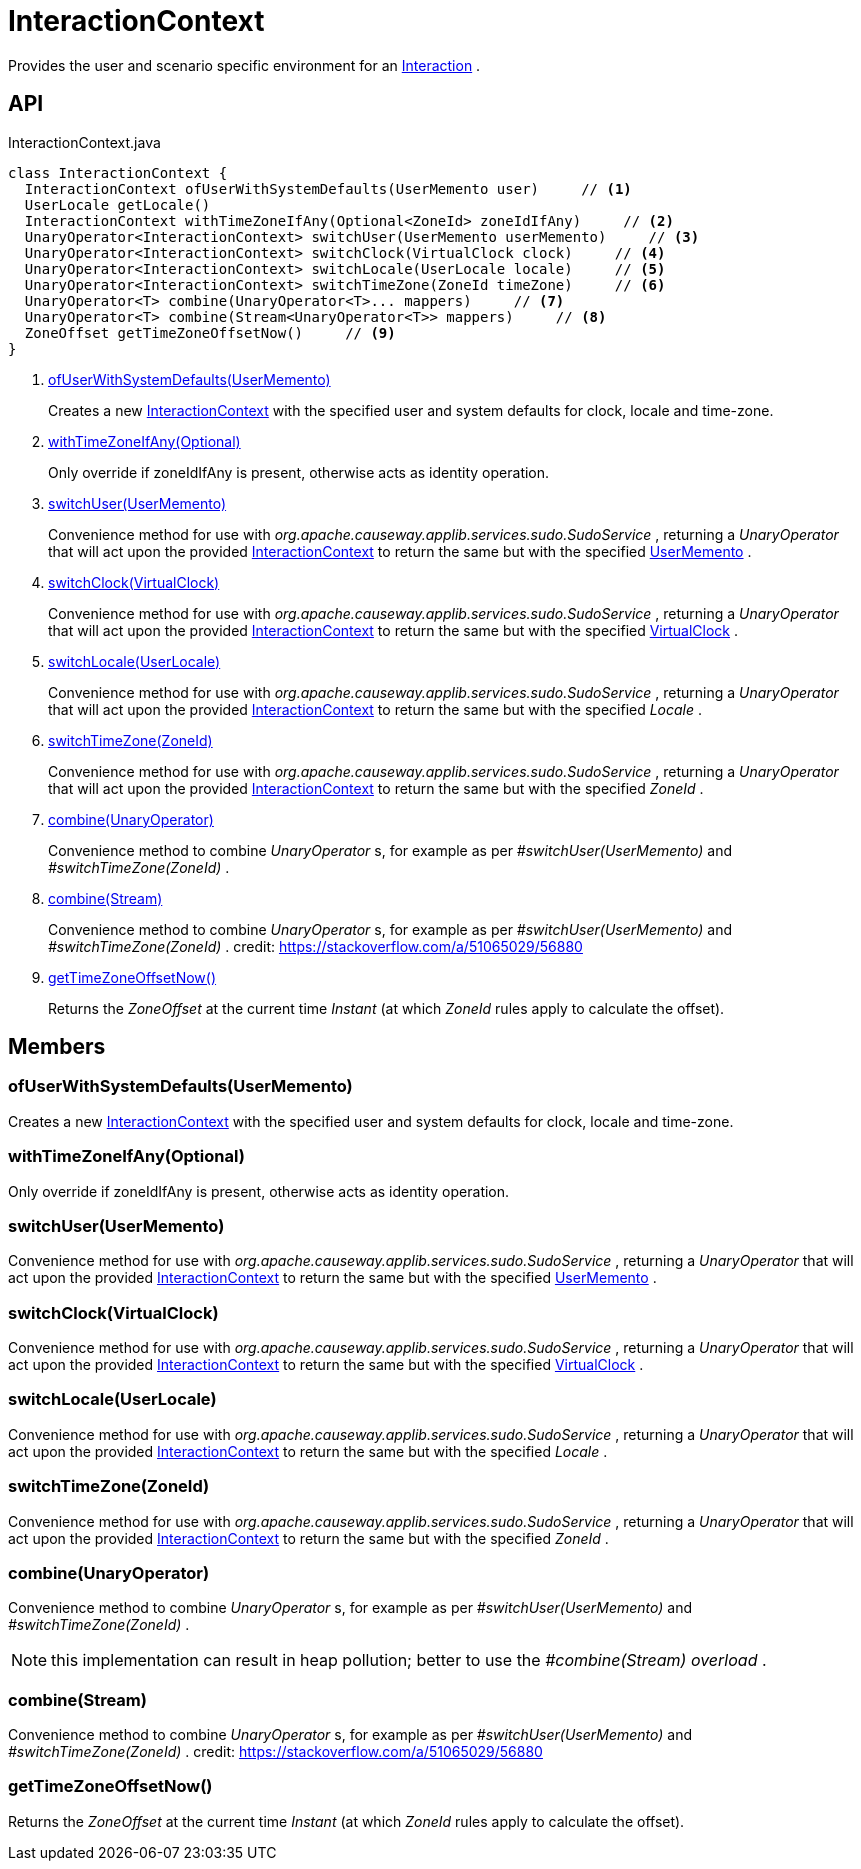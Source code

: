 = InteractionContext
:Notice: Licensed to the Apache Software Foundation (ASF) under one or more contributor license agreements. See the NOTICE file distributed with this work for additional information regarding copyright ownership. The ASF licenses this file to you under the Apache License, Version 2.0 (the "License"); you may not use this file except in compliance with the License. You may obtain a copy of the License at. http://www.apache.org/licenses/LICENSE-2.0 . Unless required by applicable law or agreed to in writing, software distributed under the License is distributed on an "AS IS" BASIS, WITHOUT WARRANTIES OR  CONDITIONS OF ANY KIND, either express or implied. See the License for the specific language governing permissions and limitations under the License.

Provides the user and scenario specific environment for an xref:refguide:applib:index/services/iactn/Interaction.adoc[Interaction] .

== API

[source,java]
.InteractionContext.java
----
class InteractionContext {
  InteractionContext ofUserWithSystemDefaults(UserMemento user)     // <.>
  UserLocale getLocale()
  InteractionContext withTimeZoneIfAny(Optional<ZoneId> zoneIdIfAny)     // <.>
  UnaryOperator<InteractionContext> switchUser(UserMemento userMemento)     // <.>
  UnaryOperator<InteractionContext> switchClock(VirtualClock clock)     // <.>
  UnaryOperator<InteractionContext> switchLocale(UserLocale locale)     // <.>
  UnaryOperator<InteractionContext> switchTimeZone(ZoneId timeZone)     // <.>
  UnaryOperator<T> combine(UnaryOperator<T>... mappers)     // <.>
  UnaryOperator<T> combine(Stream<UnaryOperator<T>> mappers)     // <.>
  ZoneOffset getTimeZoneOffsetNow()     // <.>
}
----

<.> xref:#ofUserWithSystemDefaults_UserMemento[ofUserWithSystemDefaults(UserMemento)]
+
--
Creates a new xref:refguide:applib:index/services/iactnlayer/InteractionContext.adoc[InteractionContext] with the specified user and system defaults for clock, locale and time-zone.
--
<.> xref:#withTimeZoneIfAny_Optional[withTimeZoneIfAny(Optional)]
+
--
Only override if zoneIdIfAny is present, otherwise acts as identity operation.
--
<.> xref:#switchUser_UserMemento[switchUser(UserMemento)]
+
--
Convenience method for use with _org.apache.causeway.applib.services.sudo.SudoService_ , returning a _UnaryOperator_ that will act upon the provided xref:refguide:applib:index/services/iactnlayer/InteractionContext.adoc[InteractionContext] to return the same but with the specified xref:refguide:applib:index/services/user/UserMemento.adoc[UserMemento] .
--
<.> xref:#switchClock_VirtualClock[switchClock(VirtualClock)]
+
--
Convenience method for use with _org.apache.causeway.applib.services.sudo.SudoService_ , returning a _UnaryOperator_ that will act upon the provided xref:refguide:applib:index/services/iactnlayer/InteractionContext.adoc[InteractionContext] to return the same but with the specified xref:refguide:applib:index/clock/VirtualClock.adoc[VirtualClock] .
--
<.> xref:#switchLocale_UserLocale[switchLocale(UserLocale)]
+
--
Convenience method for use with _org.apache.causeway.applib.services.sudo.SudoService_ , returning a _UnaryOperator_ that will act upon the provided xref:refguide:applib:index/services/iactnlayer/InteractionContext.adoc[InteractionContext] to return the same but with the specified _Locale_ .
--
<.> xref:#switchTimeZone_ZoneId[switchTimeZone(ZoneId)]
+
--
Convenience method for use with _org.apache.causeway.applib.services.sudo.SudoService_ , returning a _UnaryOperator_ that will act upon the provided xref:refguide:applib:index/services/iactnlayer/InteractionContext.adoc[InteractionContext] to return the same but with the specified _ZoneId_ .
--
<.> xref:#combine_UnaryOperator[combine(UnaryOperator)]
+
--
Convenience method to combine _UnaryOperator_ s, for example as per _#switchUser(UserMemento)_ and _#switchTimeZone(ZoneId)_ .
--
<.> xref:#combine_Stream[combine(Stream)]
+
--
Convenience method to combine _UnaryOperator_ s, for example as per _#switchUser(UserMemento)_ and _#switchTimeZone(ZoneId)_ . credit: https://stackoverflow.com/a/51065029/56880
--
<.> xref:#getTimeZoneOffsetNow_[getTimeZoneOffsetNow()]
+
--
Returns the _ZoneOffset_ at the current time _Instant_ (at which _ZoneId_ rules apply to calculate the offset).
--

== Members

[#ofUserWithSystemDefaults_UserMemento]
=== ofUserWithSystemDefaults(UserMemento)

Creates a new xref:refguide:applib:index/services/iactnlayer/InteractionContext.adoc[InteractionContext] with the specified user and system defaults for clock, locale and time-zone.

[#withTimeZoneIfAny_Optional]
=== withTimeZoneIfAny(Optional)

Only override if zoneIdIfAny is present, otherwise acts as identity operation.

[#switchUser_UserMemento]
=== switchUser(UserMemento)

Convenience method for use with _org.apache.causeway.applib.services.sudo.SudoService_ , returning a _UnaryOperator_ that will act upon the provided xref:refguide:applib:index/services/iactnlayer/InteractionContext.adoc[InteractionContext] to return the same but with the specified xref:refguide:applib:index/services/user/UserMemento.adoc[UserMemento] .

[#switchClock_VirtualClock]
=== switchClock(VirtualClock)

Convenience method for use with _org.apache.causeway.applib.services.sudo.SudoService_ , returning a _UnaryOperator_ that will act upon the provided xref:refguide:applib:index/services/iactnlayer/InteractionContext.adoc[InteractionContext] to return the same but with the specified xref:refguide:applib:index/clock/VirtualClock.adoc[VirtualClock] .

[#switchLocale_UserLocale]
=== switchLocale(UserLocale)

Convenience method for use with _org.apache.causeway.applib.services.sudo.SudoService_ , returning a _UnaryOperator_ that will act upon the provided xref:refguide:applib:index/services/iactnlayer/InteractionContext.adoc[InteractionContext] to return the same but with the specified _Locale_ .

[#switchTimeZone_ZoneId]
=== switchTimeZone(ZoneId)

Convenience method for use with _org.apache.causeway.applib.services.sudo.SudoService_ , returning a _UnaryOperator_ that will act upon the provided xref:refguide:applib:index/services/iactnlayer/InteractionContext.adoc[InteractionContext] to return the same but with the specified _ZoneId_ .

[#combine_UnaryOperator]
=== combine(UnaryOperator)

Convenience method to combine _UnaryOperator_ s, for example as per _#switchUser(UserMemento)_ and _#switchTimeZone(ZoneId)_ .

NOTE: this implementation can result in heap pollution; better to use the _#combine(Stream) overload_ .

[#combine_Stream]
=== combine(Stream)

Convenience method to combine _UnaryOperator_ s, for example as per _#switchUser(UserMemento)_ and _#switchTimeZone(ZoneId)_ . credit: https://stackoverflow.com/a/51065029/56880

[#getTimeZoneOffsetNow_]
=== getTimeZoneOffsetNow()

Returns the _ZoneOffset_ at the current time _Instant_ (at which _ZoneId_ rules apply to calculate the offset).
